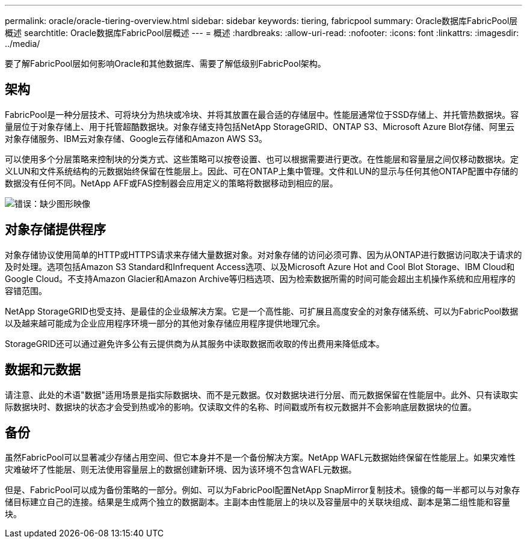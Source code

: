 ---
permalink: oracle/oracle-tiering-overview.html 
sidebar: sidebar 
keywords: tiering, fabricpool 
summary: Oracle数据库FabricPool层概述 
searchtitle: Oracle数据库FabricPool层概述 
---
= 概述
:hardbreaks:
:allow-uri-read: 
:nofooter: 
:icons: font
:linkattrs: 
:imagesdir: ../media/


[role="lead"]
要了解FabricPool层如何影响Oracle和其他数据库、需要了解低级别FabricPool架构。



== 架构

FabricPool是一种分层技术、可将块分为热块或冷块、并将其放置在最合适的存储层中。性能层通常位于SSD存储上、并托管热数据块。容量层位于对象存储上、用于托管超酷数据块。对象存储支持包括NetApp StorageGRID、ONTAP S3、Microsoft Azure Blot存储、阿里云对象存储服务、IBM云对象存储、Google云存储和Amazon AWS S3。

可以使用多个分层策略来控制块的分类方式、这些策略可以按卷设置、也可以根据需要进行更改。在性能层和容量层之间仅移动数据块。定义LUN和文件系统结构的元数据始终保留在性能层上。因此、可在ONTAP上集中管理。文件和LUN的显示与任何其他ONTAP配置中存储的数据没有任何不同。NetApp AFF或FAS控制器会应用定义的策略将数据移动到相应的层。

image:oracle-fp_image1.png["错误：缺少图形映像"]



== 对象存储提供程序

对象存储协议使用简单的HTTP或HTTPS请求来存储大量数据对象。对对象存储的访问必须可靠、因为从ONTAP进行数据访问取决于请求的及时处理。选项包括Amazon S3 Standard和Infrequent Access选项、以及Microsoft Azure Hot and Cool Blot Storage、IBM Cloud和Google Cloud。不支持Amazon Glacier和Amazon Archive等归档选项、因为检索数据所需的时间可能会超出主机操作系统和应用程序的容错范围。

NetApp StorageGRID也受支持、是最佳的企业级解决方案。它是一个高性能、可扩展且高度安全的对象存储系统、可以为FabricPool数据以及越来越可能成为企业应用程序环境一部分的其他对象存储应用程序提供地理冗余。

StorageGRID还可以通过避免许多公有云提供商为从其服务中读取数据而收取的传出费用来降低成本。



== 数据和元数据

请注意、此处的术语"数据"适用场景是指实际数据块、而不是元数据。仅对数据块进行分层、而元数据保留在性能层中。此外、只有读取实际数据块时、数据块的状态才会受到热或冷的影响。仅读取文件的名称、时间戳或所有权元数据并不会影响底层数据块的位置。



== 备份

虽然FabricPool可以显著减少存储占用空间、但它本身并不是一个备份解决方案。NetApp WAFL元数据始终保留在性能层上。如果灾难性灾难破坏了性能层、则无法使用容量层上的数据创建新环境、因为该环境不包含WAFL元数据。

但是、FabricPool可以成为备份策略的一部分。例如、可以为FabricPool配置NetApp SnapMirror复制技术。镜像的每一半都可以与对象存储目标建立自己的连接。结果是生成两个独立的数据副本。主副本由性能层上的块以及容量层中的关联块组成、副本是第二组性能和容量块。
